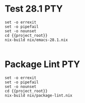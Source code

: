 * Test 28.1                                                             :PTY:
#+BEGIN_SRC compile-queue
    set -o errexit
    set -o pipefail
    set -o nounset
    cd {{project_root}}
    nix-build nix/emacs-28.1.nix

#+END_SRC

* Package Lint                                                          :PTY:
#+BEGIN_SRC compile-queue
    set -o errexit
    set -o pipefail
    set -o nounset
    cd {{project_root}}
    nix-build nix/package-lint.nix

#+END_SRC
